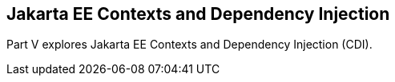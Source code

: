 == Jakarta EE Contexts and Dependency Injection

[[GJBNR]][[JEETT00131]]

[[part-v-contexts-and-dependency-injection-for-jakarta-ee]]

Part V explores Jakarta EE Contexts and Dependency Injection (CDI).
